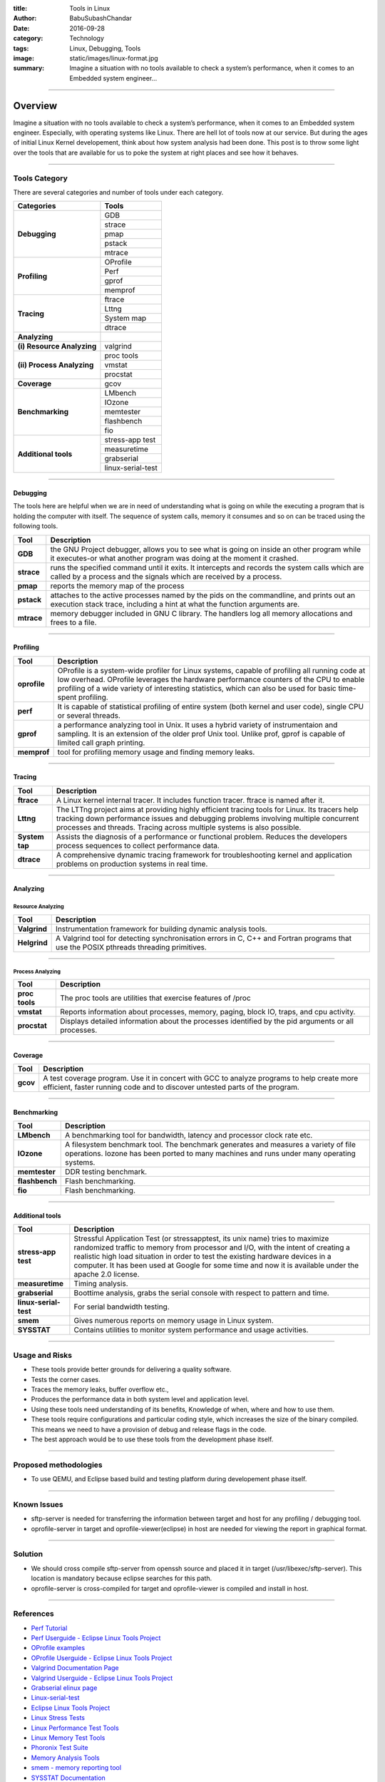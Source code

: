 :title: Tools in Linux
:author: BabuSubashChandar
:date: 2016-09-28
:category: Technology
:tags: Linux, Debugging, Tools
:image: static/images/linux-format.jpg
:summary: Imagine a situation with no tools available to check a system’s performance, when it comes to an Embedded system engineer...

--------------

Overview
========

|Tux|

Imagine a situation with no tools available to check a system’s
performance, when it comes to an Embedded system engineer. Especially,
with operating systems like Linux. There are hell lot of tools now at
our service. But during the ages of initial Linux Kernel developement,
think about how system analysis had been done. This post is to throw
some light over the tools that are available for us to poke the system
at right places and see how it behaves.

--------------

Tools Category
--------------

There are several categories and number of tools under each category.

+----------------------------+-----------------------+
| Categories                 | Tools                 |
+============================+=======================+
| **Debugging**              |   GDB                 |
|                            +-----------------------+
|                            |   strace              |
|                            +-----------------------+
|                            |   pmap                |
|                            +-----------------------+
|                            |   pstack              |
|                            +-----------------------+
|                            |   mtrace              |
+----------------------------+-----------------------+
| **Profiling**              |   OProfile            |
|                            +-----------------------+
|                            |   Perf                |
|                            +-----------------------+
|                            |   gprof               |
|                            +-----------------------+
|                            |   memprof             |
+----------------------------+-----------------------+
| **Tracing**                |   ftrace              |
|                            +-----------------------+
|                            |   Lttng               |
|                            +-----------------------+
|                            |   System map          |
|                            +-----------------------+
|                            |   dtrace              |
+----------------------------+-----------------------+
| **Analyzing**              |                       |
+----------------------------+-----------------------+
| **(i) Resource Analyzing** |   valgrind            |
+----------------------------+-----------------------+
| **(ii) Process Analyzing** |   proc tools          |
|                            +-----------------------+
|                            |   vmstat              |
|                            +-----------------------+
|                            |   procstat            |
+----------------------------+-----------------------+
| **Coverage**               |   gcov                |
+----------------------------+-----------------------+
| **Benchmarking**           |   LMbench             |
|                            +-----------------------+
|                            |   IOzone              |
|                            +-----------------------+
|                            |   memtester           |
|                            +-----------------------+
|                            |   flashbench          |
|                            +-----------------------+
|                            |   fio                 |
+----------------------------+-----------------------+
| **Additional tools**       |   stress-app test     |
|                            +-----------------------+
|                            |   measuretime         |
|                            +-----------------------+
|                            |   grabserial          |
|                            +-----------------------+
|                            |   linux-serial-test   |
+----------------------------+-----------------------+

----------

Debugging
~~~~~~~~~

The tools here are helpful when we are in need of understanding what is
going on while the executing a program that is holding the computer with
itself. The sequence of system calls, memory it consumes and so on can
be traced using the following tools.

+-------------+--------------------------------------+
| Tool        | Description                          |
+=============+======================================+
| **GDB**     | the GNU Project debugger, allows you |
|             | to see what is going on inside an    |
|             | other program while it executes-or   |
|             | what another program was doing at    |
|             | the moment it crashed.               |
+-------------+--------------------------------------+
| **strace**  | runs the specified command until it  |
|             | exits. It intercepts and records the |
|             | system calls which are called by a   |
|             | process and the signals which are    |
|             | received by a process.               |
+-------------+--------------------------------------+
| **pmap**    | reports the memory map of the process|
+-------------+--------------------------------------+
| **pstack**  | attaches to the active processes     |
|             | named by the pids on the commandline,|
|             | and prints out an execution stack    |
|             | trace, including a hint at what the  |
|             | function arguments are.              |
+-------------+--------------------------------------+
| **mtrace**  | memory debugger included in GNU C    |
|             | library. The handlers log all memory |
|             | allocations and frees to a file.     |
+-------------+--------------------------------------+

-------------

Profiling
~~~~~~~~~


+--------------------------------------+-----------------------------------------+
| Tool                                 | Description                             |
+======================================+=========================================+
| **oprofile**                         | OProfile is a system-wide profiler      |
|                                      | for Linux systems, capable of profiling |
|                                      | all running code at low overhead.       |
|                                      | OProfile leverages the hardware         |
|                                      | performance counters of the CPU to      |
|                                      | enable profiling of a wide variety of   |
|                                      | interesting statistics, which can also  |
|                                      | be used for basic time-spent profiling. |
+--------------------------------------+-----------------------------------------+
| **perf**                             | It is capable of statistical profiling  |
|                                      | of entire system (both kernel and user  |
|                                      | code), single CPU or several threads.   |
+--------------------------------------+-----------------------------------------+
| **gprof**                            | a performance analyzing tool in Unix.   |
|                                      | It uses a hybrid variety of             |
|                                      | instrumentaion and sampling. It is an   |
|                                      | extension of the older prof Unix tool.  |
|                                      | Unlike prof, gprof is capable of limited|
|                                      | call graph printing.                    |
+--------------------------------------+-----------------------------------------+
| **memprof**                          | tool for profiling memory usage and     |
|                                      | finding memory leaks.                   |
+--------------------------------------+-----------------------------------------+

-------------------

Tracing
~~~~~~~

+--------------------------------------+----------------------------------------+
| Tool                                 | Description                            |
+======================================+========================================+
| **ftrace**                           | A Linux kernel internal tracer. It     |
|                                      | includes function tracer. ftrace is    |
|                                      | named after it.                        |
+--------------------------------------+----------------------------------------+
| **Lttng**                            | The LTTng project aims at providing    |
|                                      | highly efficient tracing tools for     |
|                                      | Linux. Its tracers help tracking down  |
|                                      | performance issues and debugging       |
|                                      | problems involving multiple concurrent |
|                                      | processes and threads. Tracing across  |
|                                      | multiple systems is also possible.     |
+--------------------------------------+----------------------------------------+
| **System tap**                       | Assists the diagnosis of a performance |
|                                      | or functional problem. Reduces         |
|                                      | the developers process sequences to    |
|                                      | collect performance data.              |
+--------------------------------------+----------------------------------------+
| **dtrace**                           | A comprehensive dynamic tracing        |
|                                      | framework for troubleshooting kernel   |
|                                      | and application problems on production |
|                                      | systems in real time.                  |
+--------------------------------------+----------------------------------------+

------------------

Analyzing
~~~~~~~~~

Resource Analyzing
^^^^^^^^^^^^^^^^^^

+--------------------------------------+--------------------------------------+
| Tool                                 | Description                          |
+======================================+======================================+
| **Valgrind**                         | Instrumentation framework for        |
|                                      | building dynamic analysis tools.     |
+--------------------------------------+--------------------------------------+
| **Helgrind**                         | A Valgrind tool for detecting        |
|                                      | synchronisation errors in C, C++ and |
|                                      | Fortran programs that use the POSIX  |
|                                      | pthreads threading primitives.       |
+--------------------------------------+--------------------------------------+

-----------------

Process Analyzing
^^^^^^^^^^^^^^^^^

+--------------------------------------+--------------------------------------+
| Tool                                 | Description                          |
+======================================+======================================+
| **proc tools**                       | The proc tools are utilities that    |
|                                      | exercise features of /proc           |
+--------------------------------------+--------------------------------------+
| **vmstat**                           | Reports information about processes, |
|                                      | memory, paging, block IO, traps,     |
|                                      | and cpu activity.                    |
+--------------------------------------+--------------------------------------+
| **procstat**                         | Displays detailed information about  |
|                                      | the processes identified by the pid  |
|                                      | arguments or all processes.          |
+--------------------------------------+--------------------------------------+

----------------

Coverage
~~~~~~~~

+--------------------------------------+--------------------------------------+
| Tool                                 | Description                          |
+======================================+======================================+
| **gcov**                             | A test coverage program. Use it in   |
|                                      | concert with GCC to analyze programs |
|                                      | to help create more efficient, faster|
|                                      | running code and to discover untested|
|                                      | parts of the program.                |
+--------------------------------------+--------------------------------------+

----------------

Benchmarking
~~~~~~~~~~~~

+--------------------------------------+--------------------------------------+
| Tool                                 | Description                          |
+======================================+======================================+
| **LMbench**                          | A benchmarking tool for bandwidth,   |
|                                      | latency and processor clock rate etc.|
+--------------------------------------+--------------------------------------+
| **IOzone**                           | A filesystem benchmark tool. The     |
|                                      | benchmark generates and measures a   |
|                                      | variety of file operations. Iozone   |
|                                      | has been ported to many machines and |
|                                      | runs under many operating systems.   |
+--------------------------------------+--------------------------------------+
| **memtester**                        | DDR testing benchmark.               |
+--------------------------------------+--------------------------------------+
| **flashbench**                       | Flash benchmarking.                  |
+--------------------------------------+--------------------------------------+
| **fio**                              | Flash benchmarking.                  |
+--------------------------------------+--------------------------------------+

------------------

Additional tools
~~~~~~~~~~~~~~~~

+--------------------------------------+--------------------------------------+
| Tool                                 | Description                          |
+======================================+======================================+
| **stress-app test**                  | Stressful Application Test (or       |
|                                      | stressapptest, its unix name) tries  |
|                                      | to maximize randomized traffic to    |
|                                      | memory from processor and I/O, with  |
|                                      | the intent of creating a realistic   |
|                                      | high load situation in order to test |
|                                      | the existing hardware devices in a   |
|                                      | computer. It has been used at Google |
|                                      | for some time and now it is available|
|                                      | under the apache 2.0 license.        |
+--------------------------------------+--------------------------------------+
| **measuretime**                      | Timing analysis.                     |
+--------------------------------------+--------------------------------------+
| **grabserial**                       | Boottime analysis, grabs the serial  |
|                                      | console with respect to pattern and  |
|                                      | time.                                |
+--------------------------------------+--------------------------------------+
| **linux-serial-test**                | For serial bandwidth testing.        |
+--------------------------------------+--------------------------------------+
| **smem**                             | Gives numerous reports on memory     |
|                                      | usage in Linux system.               |
+--------------------------------------+--------------------------------------+
| **SYSSTAT**                          | Contains utilities to monitor system |
|                                      | performance and usage activities.    |
+--------------------------------------+--------------------------------------+

----------------

Usage and Risks
---------------

-  These tools provide better grounds for delivering a quality software.
-  Tests the corner cases.
-  Traces the memory leaks, buffer overflow etc.,
-  Produces the performance data in both system level and application
   level.
-  Using these tools need understanding of its benefits, Knowledge of
   when, where and how to use them.
-  These tools require configurations and particular coding style, which
   increases the size of the binary compiled. This means we need to have
   a provision of debug and release flags in the code.
-  The best approach would be to use these tools from the development
   phase itself.

--------------

Proposed methodologies
----------------------

-  To use QEMU, and Eclipse based build and testing platform during
   developement phase itself.

--------------

Known Issues
------------

-  sftp-server is needed for transferring the information between target
   and host for any profiling / debugging tool.
-  oprofile-server in target and oprofile-viewer(eclipse) in host are
   needed for viewing the report in graphical format.

--------------

Solution
--------

-  We should cross compile sftp-server from openssh source and placed it
   in target (/usr/libexec/sftp-server). This location is mandatory
   because eclipse searches for this path.
-  oprofile-server is cross-compiled for target and oprofile-viewer is
   compiled and install in host.

--------------

References
----------

-  `Perf Tutorial <https://perf.wiki.kernel.org/index.php/Tutorial>`__
-  `Perf Userguide - Eclipse Linux Tools
   Project <http://wiki.eclipse.org/Linux_Tools_Project/PERF/User_Guide>`__
-  `OProfile examples <http://oprofile.sourceforge.net/examples>`__
-  `OProfile Userguide - Eclipse Linux Tools
   Project <http://wiki.eclipse.org/Linux_Tools_Project/OProfile/User_Guide>`__
-  `Valgrind Documentation
   Page <http://valgrind.org/docs/manual/index.html>`__
-  `Valgrind Userguide - Eclipse Linux Tools
   Project <http://wiki.eclipse.org/Linux_Tools_Project/Valgrind/User_Guide>`__
-  `Grabserial elinux page <http://elinux.org/Grabserial>`__
-  `Linux-serial-test <https://github.com/cbrake/linux-serial-test>`__
-  `Eclipse Linux Tools
   Project <http://wiki.eclipse.org/Linux_Tools_Project>`__
-  `Linux Stress
   Tests <https://wiki.archlinux.org/index.php/Stress_Test>`__
-  `Linux Performance Test
   Tools <http://kernel-perf.sourceforge.net/about_tests.php>`__
-  `Linux Memory Test
   Tools <http://www.csn.ul.ie/%7Emel/projects/mmtests/>`__
-  `Phoronix Test Suite <http://www.phoronix-test-suite.com/>`__
-  `Memory Analysis
   Tools <http://web.archive.org/web/20110614010958/http://ktown.kde.org/%7Eseli/memory/analysis.html>`__
-  `smem - memory reporting tool <http://www.selenic.com/smem/>`__
-  `SYSSTAT
   Documentation <http://sebastien.godard.pagesperso-orange.fr/documentation.html>`__

--------------

.. |Tux| image:: static/images/linux-format.jpg
   :width: 600
   :class: responsive-img center-align
